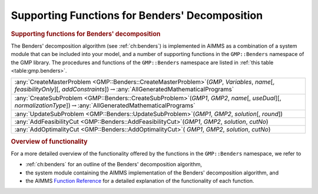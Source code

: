 .. _sec:gmp.benders:

Supporting Functions for Benders' Decomposition
===============================================

.. rubric:: Supporting functions for Benders' decomposition

The Benders' decomposition algorithm (see :ref:`ch:benders`) is
implemented in AIMMS as a combination of a system module that can be
included into your model, and a number of supporting functions in the
``GMP::Benders`` namespace of the GMP library. The procedures and
functions of the ``GMP::Benders`` namespace are listed in
:ref:`this table <table:gmp.benders>`.

.. _GMP::Benders::UpdateSubProblem-LR:

.. _GMP::Benders::CreateSubProblem-LR:

.. _GMP::Benders::CreateMasterProblem-LR:

.. _GMP::Benders::AddOptimalityCut-LR:

.. _GMP::Benders::AddFeasibilityCut-LR:

.. _table:gmp.benders:

.. table:: 

	+-----------------------------------------------------------------------------------------------------------------------------------------------------------------------------------------------+
	| :any:`CreateMasterProblem <GMP::Benders::CreateMasterProblem>`\ (*GMP*, *Variables*, *name*\ [, *feasibilityOnly*][, *addConstraints*])\ :math:`\to`\ :any:`AllGeneratedMathematicalPrograms` |
	+-----------------------------------------------------------------------------------------------------------------------------------------------------------------------------------------------+
	| :any:`CreateSubProblem <GMP::Benders::CreateSubProblem>`\ (*GMP1*, *GMP2*, *name*\ [, *useDual*][, *normalizationType*])\ :math:`\to`\ :any:`AllGeneratedMathematicalPrograms`                |
	+-----------------------------------------------------------------------------------------------------------------------------------------------------------------------------------------------+
	| :any:`UpdateSubProblem <GMP::Benders::UpdateSubProblem>`\ (*GMP1*, *GMP2*, *solution*\ [, *round*])                                                                                           |
	+-----------------------------------------------------------------------------------------------------------------------------------------------------------------------------------------------+
	| :any:`AddFeasibilityCut <GMP::Benders::AddFeasibilityCut>`\ (*GMP1*, *GMP2*, *solution*, *cutNo*)                                                                                             |
	+-----------------------------------------------------------------------------------------------------------------------------------------------------------------------------------------------+
	| :any:`AddOptimalityCut <GMP::Benders::AddOptimalityCut>`\ ( *GMP1*, *GMP2*, *solution*, *cutNo*)                                                                                              |
	+-----------------------------------------------------------------------------------------------------------------------------------------------------------------------------------------------+
	
.. rubric:: Overview of functionality

For a more detailed overview of the functionality offered by the
functions in the ``GMP::Benders`` namespace, we refer to

-  :ref:`ch:benders` for an outline of the Benders' decomposition
   algorithm,

-  the system module containing the AIMMS implementation of the Benders'
   decomposition algorithm, and

-  the AIMMS `Function Reference <https://documentation.aimms.com/functionreference/>`__ for a detailed explanation of the
   functionality of each function.